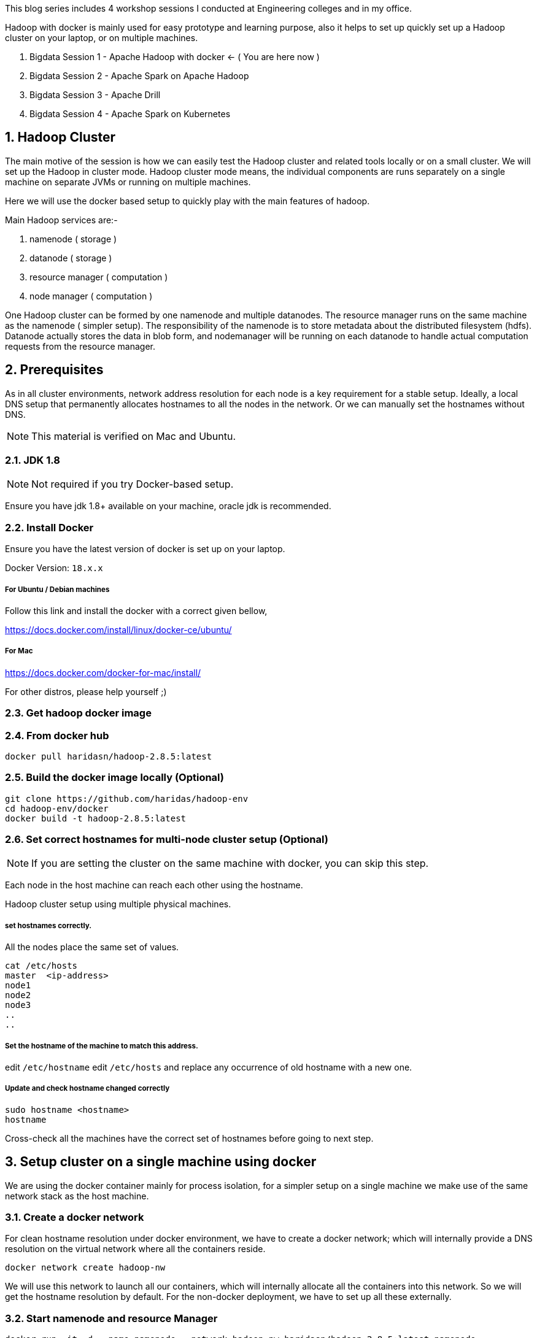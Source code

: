 :title: Bigdata Session 1 - Hadoop with docker
:date: 02-June-2019
:category: data-science
:tags: hadoop,yarn,hdfs
:numbered:


This blog series includes 4 workshop sessions I conducted at Engineering colleges
and in my office.

Hadoop with docker is mainly used for easy prototype and learning purpose, also
it helps to set up quickly set up a Hadoop cluster on your laptop, or on multiple
machines.

1. Bigdata Session 1 - Apache Hadoop with docker <- ( You are here now )
2. Bigdata Session 2 - Apache Spark on Apache Hadoop
3. Bigdata Session 3 - Apache Drill
4. Bigdata Session 4 - Apache Spark on Kubernetes

== Hadoop Cluster

The main motive of the session is how we can easily test the Hadoop
cluster and related tools locally or on a small cluster. We will set up the Hadoop
in cluster mode. Hadoop cluster mode means, the individual components are runs
separately on a single machine on separate JVMs or running on multiple machines.

Here we will use the docker based setup to quickly play with the main
features of hadoop.

Main Hadoop services are:-

1. namenode ( storage )
2. datanode ( storage )
3. resource manager ( computation )
4. node manager ( computation )

One Hadoop cluster can be formed by one namenode and multiple datanodes.
The resource manager runs on the same machine as the namenode ( simpler setup).
The responsibility of the namenode is to store metadata about the distributed
filesystem (hdfs). Datanode actually stores the data in blob form,
and nodemanager will be running on each datanode to handle actual
computation requests from the resource manager.

== Prerequisites
As in all cluster environments, network address resolution for each node is a key requirement
for a stable setup. Ideally, a local DNS setup that permanently allocates hostnames
to all the nodes in the network. Or we can manually set the hostnames without DNS.

NOTE: This material is verified on Mac and Ubuntu.

=== JDK 1.8

NOTE: Not required if you try Docker-based setup.

Ensure you have jdk 1.8+ available on your machine, oracle jdk is
recommended.


=== Install Docker

Ensure you have the latest version of docker is set up on your laptop.

Docker Version: `18.x.x`

===== For Ubuntu / Debian machines

Follow this link and install the docker with a correct given bellow,

https://docs.docker.com/install/linux/docker-ce/ubuntu/

===== For Mac
https://docs.docker.com/docker-for-mac/install/

For other distros, please help yourself ;)


=== Get hadoop docker image

### From docker hub
```bash
docker pull haridasn/hadoop-2.8.5:latest
```
### Build the docker image locally (Optional)

```bash
git clone https://github.com/haridas/hadoop-env
cd hadoop-env/docker
docker build -t hadoop-2.8.5:latest
```

=== Set correct hostnames for multi-node cluster setup (Optional)

NOTE: If you are setting the cluster on the same machine with docker, you can skip this step.

Each node in the host machine can reach each other using the hostname.

Hadoop cluster setup using multiple physical machines.

===== set hostnames correctly.

All the nodes place the same set of values.

```bash
cat /etc/hosts
master  <ip-address>
node1
node2
node3
..
..
```

=====  Set the hostname of the machine to match this address.

edit `/etc/hostname`
edit `/etc/hosts` and replace any occurrence of old hostname with a new one.

=====  Update and check hostname changed correctly

```bash
sudo hostname <hostname>
hostname
```
Cross-check all the machines have the correct set of hostnames before going to next
step.

== Setup cluster on a single machine using docker

We are using the docker container mainly for process isolation,
for a simpler
setup on a single machine we make use of the same network stack as the host machine.

=== Create a docker network
For clean hostname resolution under docker environment, we have
to create a docker network; which will internally provide a DNS
resolution on the virtual network where all the containers reside.

```bash
docker network create hadoop-nw
```

We will use this network to launch all our containers, which will
internally allocate all the containers into this network. So we will
get the hostname resolution by default. For the non-docker deployment, we have
to set up all these externally.

=== Start namenode and resource Manager

```
docker run -it -d --name namenode --network hadoop-nw haridasn/hadoop-2.8.5:latest namenode

# check container is running
docker ps -a

# Check container logs
docker logs -f namenode

```

To get the `namenode` ip, attach to the namenode docker container,
We need this for starting the datanodes.

```bash
docker exec -it namenode bash
ifconfig
```

=== Start datanode and resource manager

```bash
docker run -it -d --name datanode1 \
    --network hadoop-nw haridasn/hadoop-2.8.5:latest datanode <name-node-ip>

docker ps -a

docker logs -f datanode1

.
# If you want to launch more datanodes.

docker run -it -d --name datanode2 \
    --network hadoop-nw haridasn/hadoop-2.8.5:latest datanode <name-node-ip>

```

### Get the client tools setup on another docker

The `yarn`, `hdfs` client commands used to submit jobs and see the hdfs
files respectively are loaded in another docker. Let’s use that as our workbench
to play with our Hadoop cluster.

```bash

# Start the docker container to test our cluster.
docker run -it --rm --name hadoop-cli --network hadoop-nw haridasn/hadoop-cli:latest

# Get the configuration from running nodes.
docker cp namenode:/opt/hadoop/etc etc
docker cp etc hadoop-cli:/opt/hadoop/
```



### Check hdfs
```bash

./bin/hdfs dfs -ls /

# copy files into hdfs
./bin/hdfs dfs -put /var/log/supervisor /logs
./bin/hdfs dfs -put /etc/passwd /passwd

# Copy files inside hdfs
./bin/hdfs dfs -cp /passwd /passwdr

```

### Check Resource manager works fine

```bash
./bin/yarn jar `pwd`/share/hadoop/mapreduce/hadoop-mapreduce-examples-2.8.5.jar
pi 1 1

./bin/yarn jar `pwd`/share/hadoop/mapreduce/hadoop-mapreduce-examples-2.8.5.jar
wordcount /logs/ /out/
```

== Other Bigdata tools on hadoop environment

=== Pig

A simpler command-oriented interface to do the map-reduce jobs over
Hadoop cluster. You can think of this as a bash scripting over hdfs
and yarn map-reduce to quickly analyze data on hdfs.

=====  Download and extract it

```
wget http://mirrors.estointernet.in/apache/pig/pig-0.17.0/pig-0.17.0.tar.gz
```


=====  Setup pig and configure it with hadoop cluster.


```bash
export PIG_HOME=<path-to-pig-home>
export PATH=$PATH:$PIG_HOME/bin
export PIG_CLASSPATH=<path-to-hadoop-conf-dir>

pig
```

=====  Load some data into hdfs

```bash
./bin/hdfs dfs -mkdir /pig
./bin/hdfs dfs -put pig/tutorial/data /pig/data
```


=====  Pig commandline tool


```
$ pig

raw = LOAD '/pig/data/excite-small.log' USING PigStorage('\t') AS (user, time,query);

user = filter raw by $2=='powwow.com';

dump user

```


=== Hive

SQL interface over the Hadoop system.

http://mirrors.estointernet.in/apache/hive/hive-3.1.1/apache-hive-3.1.1-bin.tar.gz

== Presentation

++++
<iframe src="//www.slideshare.net/slideshow/embed_code/key/HKFon6Yn1cmXqa" width="595" height="485" frameborder="0" marginwidth="0" marginheight="0" scrolling="no" style="border:1px solid #CCC; border-width:1px; margin-bottom:5px; max-width: 100%;" allowfullscreen> </iframe> <div style="margin-bottom:5px"> <strong> <a href="//www.slideshare.net/haridasnss/bigdata-and-hadoop-with-docker" title="Bigdata and Hadoop with Docker" target="_blank">Bigdata and Hadoop with Docker</a> </strong> from <strong><a href="https://www.slideshare.net/haridasnss" target="_blank">haridasnss</a></strong> </div>
++++
